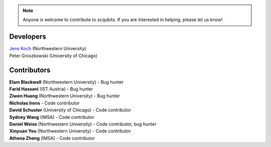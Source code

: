 .. scqubits
   Copyright (C) 2019, Jens Koch & Peter Groszkowski

.. _developers:

.. note::

   Anyone is welcome to contribute to scqubits.  If you are interested in helping, please let us know!


===========
Developers
===========


| `Jens Koch <https://sites.northwestern.edu/koch/>`_ (Northwestern University)
| Peter Groszkowski (University of Chicago)


.. _developers-contributors:

============
Contributors
============


| **Elam Blackwell** (Northwestern University) - Bug hunter
| **Farid Hassani** (IST Austria) - Bug hunter
| **Ziwen Huang** (Northwestern University) - Bug hunter
| **Nicholas Irons** - Code contributor
| **David Schuster** (University of Chicago) - Code contributor
| **Sydney Wang** (IMSA) - Code contributor
| **Daniel Weiss** (Northwestern University) - Code contributor, bug hunter
| **Xinyuan You** (Northwestern University) - Code contributor
| **Athena Zheng** (IMSA) - Code contributor

